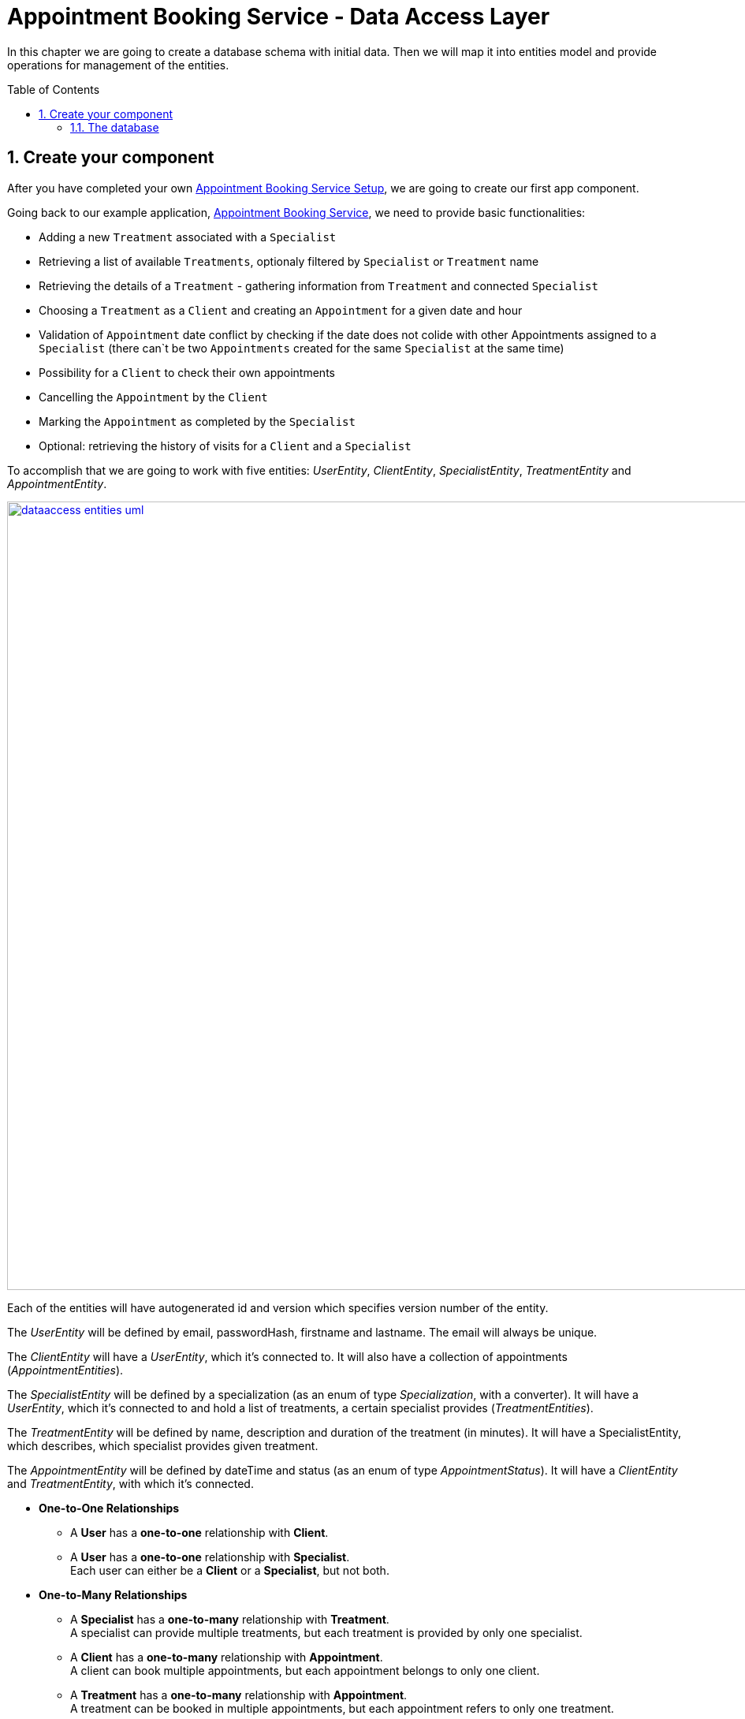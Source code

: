 :toc: macro
:sectnums:
:sectnumlevels: 3

= Appointment Booking Service - Data Access Layer

In this chapter we are going to create a database schema with initial data.
Then we will map it into entities model and provide operations for management of the entities.

toc::[]

== Create your component

After you have completed your own link:appointment-booking-service-setup.asciidoc[Appointment Booking Service Setup], we are going to create our first app component.

Going back to our example application, link:appointment-booking-service.asciidoc[Appointment Booking Service], we need to provide basic functionalities:

- Adding a new `Treatment` associated with a `Specialist`
- Retrieving a list of available `Treatments`, optionaly filtered by `Specialist` or `Treatment` name
- Retrieving the details of a `Treatment` - gathering information from `Treatment` and connected `Specialist`
- Choosing a `Treatment` as a `Client` and creating an `Appointment` for a given date and hour
- Validation of `Appointment` date conflict by checking if the date does not colide with other Appointments assigned to a `Specialist` (there can`t be two `Appointments` created for the same `Specialist` at the same time)
- Possibility for a `Client` to check their own appointments
- Cancelling the `Appointment` by the `Client`
- Marking the `Appointment` as completed by the `Specialist`
- Optional: retrieving the history of visits for a `Client` and a `Specialist`

To accomplish that we are going to work with five entities: _UserEntity_, _ClientEntity_, _SpecialistEntity_, _TreatmentEntity_ and _AppointmentEntity_.

image::images/dataaccess/dataaccess_entities_uml.png[width="1000", link="images/dataaccess/dataaccess_entities_uml.png"]

Each of the entities will have autogenerated id and version which specifies version number of the entity.

The _UserEntity_ will be defined by email, passwordHash, firstname and lastname. The email will always be unique.

The _ClientEntity_ will have a _UserEntity_, which it's connected to. It will also have a collection of appointments (_AppointmentEntities_).

The _SpecialistEntity_ will be defined by a specialization (as an enum of type _Specialization_, with a converter). It will have a _UserEntity_, which it's connected to and hold a list of treatments, a certain specialist provides (_TreatmentEntities_).

The _TreatmentEntity_ will be defined by name, description and duration of the treatment (in minutes). It will have a SpecialistEntity, which describes, which specialist provides given treatment.

The _AppointmentEntity_ will be defined by dateTime and status (as an enum of type _AppointmentStatus_). It will have a _ClientEntity_ and _TreatmentEntity_, with which it's connected.

* *One-to-One Relationships*
** A *User* has a *one-to-one* relationship with *Client*.
** A *User* has a *one-to-one* relationship with *Specialist*. +
Each user can either be a *Client* or a *Specialist*, but not both.

* *One-to-Many Relationships*
** A *Specialist* has a *one-to-many* relationship with *Treatment*. +
A specialist can provide multiple treatments, but each treatment is provided by only one specialist.
** A *Client* has a *one-to-many* relationship with *Appointment*. +
A client can book multiple appointments, but each appointment belongs to only one client.
** A *Treatment* has a *one-to-many* relationship with *Appointment*. +
A treatment can be booked in multiple appointments, but each appointment refers to only one treatment.

* *Many-to-One Relationships*
** An *Appointment* has a *many-to-one* relationship with *Client*. +
Multiple appointments can belong to the same client.
** An *Appointment* has a *many-to-one* relationship with *Treatment*. +
Multiple appointments can be scheduled for the same treatment.
    
Only relationships Client - Appointment, and Specialist - Treatment are bidirectional.

=== The database

For the sake of the training we will be working with H2 database engine to create our database schema.
We will be using flyway to migrate our database scheme.

You can check that your schema is valid running AppointmentBookingAppApplication.java which recreates schema after each run. Created schema can be found in the H2 console.

image::images/dataaccess/dataaccess_database_uml.png[width="500", link="images/dataaccess/dataaccess_database_uml.png"]

Lets start with the database schema. Create a new sql file _V0001__Create_schema.sql_ in appointment-booking-app/src/main/resources/db/migration/1.0/ folder.

==== _USER_TABLE_ table

We will add our first table USER_TABLE in /appointment-booking-app/src/main/resources/db/migration/1.0/V0001__Create_schema.sql. In the case of AppointmentBookingService, the Users will provide: id, version, email etc. Additionally, emails need to be unique among all users. So we need to represent that data in our table:

[source,sql]
----
CREATE TABLE USER_TABLE (
ID NUMBER(19,0) NOT NULL AUTO_INCREMENT,
VERSION INTEGER NOT NULL,
EMAIL VARCHAR(128),
PASSWORD_HASH VARCHAR(128),
FIRST_NAME VARCHAR(128),
LAST_NAME VARCHAR(128),
PRIMARY KEY (ID),
CONSTRAINT UNIQUE_USER_EMAIL UNIQUE (EMAIL)
);
----
 
- ID: the id for each item, automatically incremented using sequence HIBERNATE_SEQUENCE.
- VERSION: used internally by JPA to take care of the optimistic locking for us.
- EMAIL: Email address of the user. Unique.
- PASSWORD_HASH: a secure way to store passwords in the database (further described in the Security Part of the exercises).
- FIRST_NAME: User's first name
- LAST_NAME: User's last name
 
We will also set the constraints:

- primary key for id to take care of it's uniqueness.
- UNIQUE_USER_EMAIL unique constraing for email column.

Notice, how we are using *USER_TABLE* instead of just *USER* as a name. USER is a reserved word, and we can't create a table with that name.

==== _CLIENT_ table

We will now add the CLIENT table in `/appointment-booking-app/src/main/resources/db/migration/1.0/V0001__Create_schema.sql`.  
Each Client is associated with a User, meaning there is a **one-to-one relationship** between the CLIENT and USER_TABLE.  

[source,sql]
----
CREATE TABLE CLIENT (
ID NUMBER(19,0) NOT NULL AUTO_INCREMENT,
VERSION INTEGER NOT NULL,
USER_ID NUMBER(19,0) NOT NULL,
PRIMARY KEY (ID),
FOREIGN KEY (USER_ID) REFERENCES USER_TABLE(ID)
);
----

- ID: the unique identifier for each client, automatically incremented.
- VERSION: used internally by JPA to handle optimistic locking.
- USER_ID: a reference to the associated user in the USER_TABLE.

We will also set the constraints:

- primary key for ID to ensure uniqueness.
- foreign key constraint linking USER_ID to the USER_TABLE.

Since a User can either be a Client or a Specialist (but not both), this table ensures proper role separation in the system.

==== _SPECIALIST_ table

Now lets add the SPECIALIST table.
Each Specialist is associated with a User, meaning there is a **one-to-one relationship** between the SPECIALIST and USER_TABLE.  
Additionally, a Specialist has a specialization field to describe their expertise.

The table should contain following columns:

- ID: the unique identifier for each specialist, automatically incremented.
- VERSION: used internally by JPA for optimistic locking.
- SPECIALIZATION: the field of expertise for the specialist (e.g. "Dentist", "Orthopaedist").
- USER_ID: a reference to the associated user in the USER_TABLE.

We will also set the constraints:

- primary key for ID to ensure uniqueness.
- foreign key constraint linking USER_ID to the USER_TABLE.

==== _TREATMENT_ table

Now lets add the TREATMENT table.
Each Treatment is provided by a Specialist, meaning there is a **many-to-one relationship** between the TREATMENT and SPECIALIST.

[source,sql]
----
CREATE TABLE TREATMENT (
(...)
SPECIALIST_ID NUMBER(19,0),
(...)
FOREIGN KEY (SPECIALIST_ID) REFERENCES SPECIALIST(ID)
);
----

The table should contain following columns:

- ID: the unique identifier for each treatment, automatically incremented.
- VERSION: used internally by JPA for optimistic locking.
- NAME: the name of the treatment (e.g., "Relaxing Massage").
- DESCRIPTION: a detailed description of the treatment.
- DURATION_MINUTES: the estimated duration of the treatment in minutes.
- SPECIALIST_ID: a reference to the Specialist providing the treatment.

We will also set the constraints:

- primary key for ID to ensure uniqueness.
- foreign key constraint linking SPECIALIST_ID to the SPECIALIST table.

==== _APPOINTMENT_ table

Finishing off, lets add the APPOINTMENT table.
Each Appointment is booked by a Client and is associated with a specific Treatment.  
This means there are **many-to-one relationships** between APPOINTMENT and both CLIENT and TREATMENT, which means two foreign keys for the APPOINTMENT table.

The table should contain following columns:

* ID: the unique identifier for each appointment, automatically incremented.
* VERSION: used internally by JPA for optimistic locking.
* DATE_TIME: the scheduled date and time for the appointment.
* STATUS: the current status of the appointment (default value: `SCHEDULED`), which can be:
** `SCHEDULED`: Appointment is booked but not yet completed.
** `CANCELLED`: Appointment has been canceled.
** `COMPLETED`: Appointment has been completed successfully. 
* CLIENT_ID: a reference to the Client who booked the appointment.
* TREATMENT_ID: a reference to the Treatment associated with the appointment.

We will also set the constraints:

- primary key for ID to ensure uniqueness.
- foreign key constraint linking CLIENT_ID to the CLIENT table.
- foreign key constraint linking TREATMENT_ID to the TREATMENT table.

A Client can book multiple Appointments, and a Treatment can have multiple Appointments, but each Appointment is linked to a single Client and a single Treatment.

Finally we can provide a certain amount of mock data to start our app. Add a new sql script /appointment-booking-app/src/main/resources/db/migration/1.0/V0002__Create_mockdata.sql adding sample data:

[%nowrap,sql]
----
-- USERS - Clients
INSERT INTO USER_TABLE(ID, VERSION, FIRST_NAME, LAST_NAME, PASSWORD_HASH, EMAIL) VALUES (-1, 0, 'Stefan', 'Kowalski', 'passwordHash1', 'stefan.kowalski@gmail.com');
INSERT INTO USER_TABLE(ID, VERSION, FIRST_NAME, LAST_NAME, PASSWORD_HASH, EMAIL) VALUES (-2, 0, 'Anna', 'Nowak', 'passwordHash2', 'annan@yahoo.com');
INSERT INTO USER_TABLE(ID, VERSION, FIRST_NAME, LAST_NAME, PASSWORD_HASH, EMAIL) VALUES (-3, 0, 'Luiza', 'Poniatowska', 'passwordHash3', 'poniatowskaluiza@o2.pl');
INSERT INTO USER_TABLE(ID, VERSION, FIRST_NAME, LAST_NAME, PASSWORD_HASH, EMAIL) VALUES (-4, 0, 'Grzegorz', 'Maniewicz', 'passwordHash4', 'g.maniewicz@gmail.com');

-- USERS - Specialists
INSERT INTO USER_TABLE(ID, VERSION, FIRST_NAME, LAST_NAME, PASSWORD_HASH, EMAIL) VALUES (-5, 0, 'Dobromir', 'Zegula', 'passwordHash5', 'zegula.d@gmail.com');
INSERT INTO USER_TABLE(ID, VERSION, FIRST_NAME, LAST_NAME, PASSWORD_HASH, EMAIL) VALUES (-6, 0, 'Monika', 'Siewiczowa', 'passwordHash6', 'monika.s@yahoo.com');
INSERT INTO USER_TABLE(ID, VERSION, FIRST_NAME, LAST_NAME, PASSWORD_HASH, EMAIL) VALUES (-7, 0, 'Andrzej', 'Piaseczny', 'passwordHash7', 'a.j.piaseczny@o2.pl');
INSERT INTO USER_TABLE(ID, VERSION, FIRST_NAME, LAST_NAME, PASSWORD_HASH, EMAIL) VALUES (-8, 0, 'Patrycja', 'Milewska', 'passwordHash8', 'milewskap@gmail.com');

-- CLIENTS
INSERT INTO CLIENT(ID, VERSION, USER_ID) VALUES (-1, 0, -1);
INSERT INTO CLIENT(ID, VERSION, USER_ID) VALUES (-2, 0, -2);
INSERT INTO CLIENT(ID, VERSION, USER_ID) VALUES (-3, 0, -3);
INSERT INTO CLIENT(ID, VERSION, USER_ID) VALUES (-4, 0, -4);

-- SPECIALISTS
INSERT INTO SPECIALIST(ID, VERSION, USER_ID, SPECIALIZATION) VALUES (-1, 0, -5, 'Dentist');
INSERT INTO SPECIALIST(ID, VERSION, USER_ID, SPECIALIZATION) VALUES (-2, 0, -6, 'Cardiologist');
INSERT INTO SPECIALIST(ID, VERSION, USER_ID, SPECIALIZATION) VALUES (-3, 0, -7, 'Pediatrician');
INSERT INTO SPECIALIST(ID, VERSION, USER_ID, SPECIALIZATION) VALUES (-4, 0, -8, 'Orthopaedist');

-- TREATMENTS
INSERT INTO TREATMENT(ID, VERSION, NAME, DESCRIPTION, DURATION_MINUTES, SPECIALIST_ID) VALUES (-1, 0, 'Konsultacja dentystyczna', 'Konsultacja dentystyczna z diagnostyką i planem leczenia', 30, -1);
INSERT INTO TREATMENT(ID, VERSION, NAME, DESCRIPTION, DURATION_MINUTES, SPECIALIST_ID) VALUES (-2, 0, 'Leczenie kanałowe', 'Leczenie kanałowe pojedynczego zęba ze znieczuleniem', 120, -1);
INSERT INTO TREATMENT(ID, VERSION, NAME, DESCRIPTION, DURATION_MINUTES, SPECIALIST_ID) VALUES (-3, 0, 'Konsultacja kardiologiczna', 'Konsultacja kardiologiczna z wstępną diagnostyką', 30, -2);
INSERT INTO TREATMENT(ID, VERSION, NAME, DESCRIPTION, DURATION_MINUTES, SPECIALIST_ID) VALUES (-4, 0, 'USG serca', 'USG serca z diagnostyką', 45, -2);
INSERT INTO TREATMENT(ID, VERSION, NAME, DESCRIPTION, DURATION_MINUTES, SPECIALIST_ID) VALUES (-5, 0, 'Konsultacja pediatryczna', 'Konsultacja pediatryczna w przypadku choroby', 20, -3);
INSERT INTO TREATMENT(ID, VERSION, NAME, DESCRIPTION, DURATION_MINUTES, SPECIALIST_ID) VALUES (-6, 0, 'Bilans 2-latka', 'Bilans dwulatka z przygotowaniem dokumentacji', 40, -3);
INSERT INTO TREATMENT(ID, VERSION, NAME, DESCRIPTION, DURATION_MINUTES, SPECIALIST_ID) VALUES (-7, 0, 'Wymaz z nosogardła', 'Wymaz pobierany z części nosowej gardła w celu diagnostycznym', 10, -3);
INSERT INTO TREATMENT(ID, VERSION, NAME, DESCRIPTION, DURATION_MINUTES, SPECIALIST_ID) VALUES (-8, 0, 'Bilans 5-latka', 'Bilans pięciolatka z przygotowaniem dokumentacji', 40, -3);
INSERT INTO TREATMENT(ID, VERSION, NAME, DESCRIPTION, DURATION_MINUTES, SPECIALIST_ID) VALUES (-9, 0, 'Płukanie żołądka', 'Interwencyjne płukanie żołądka', 30, -3);
INSERT INTO TREATMENT(ID, VERSION, NAME, DESCRIPTION, DURATION_MINUTES, SPECIALIST_ID) VALUES (-10, 0, 'Konsultacja ortopedyczna', 'Konsultacja ortopedyczna z diagnostyką', 30, -4);
INSERT INTO TREATMENT(ID, VERSION, NAME, DESCRIPTION, DURATION_MINUTES, SPECIALIST_ID) VALUES (-11, 0, 'Usunięcie haluksów', 'Operacja usunięcia haluksów z korekcję torebki stawowej i ścięgien', 75, -4);
INSERT INTO TREATMENT(ID, VERSION, NAME, DESCRIPTION, DURATION_MINUTES, SPECIALIST_ID) VALUES (-12, 0, 'Rekonstrukcja więzadła ACL', 'Rekonstrukcją więzadła krzyżowego przedniego (ACL) z zastąpieniem uszkodzonego więzadła nowym więzadłem ze ścięgien pacjenta.', 180, -4);
----

You can provide your own data or use the script above.

Run application and check that the data you provided is inserted into the database.
